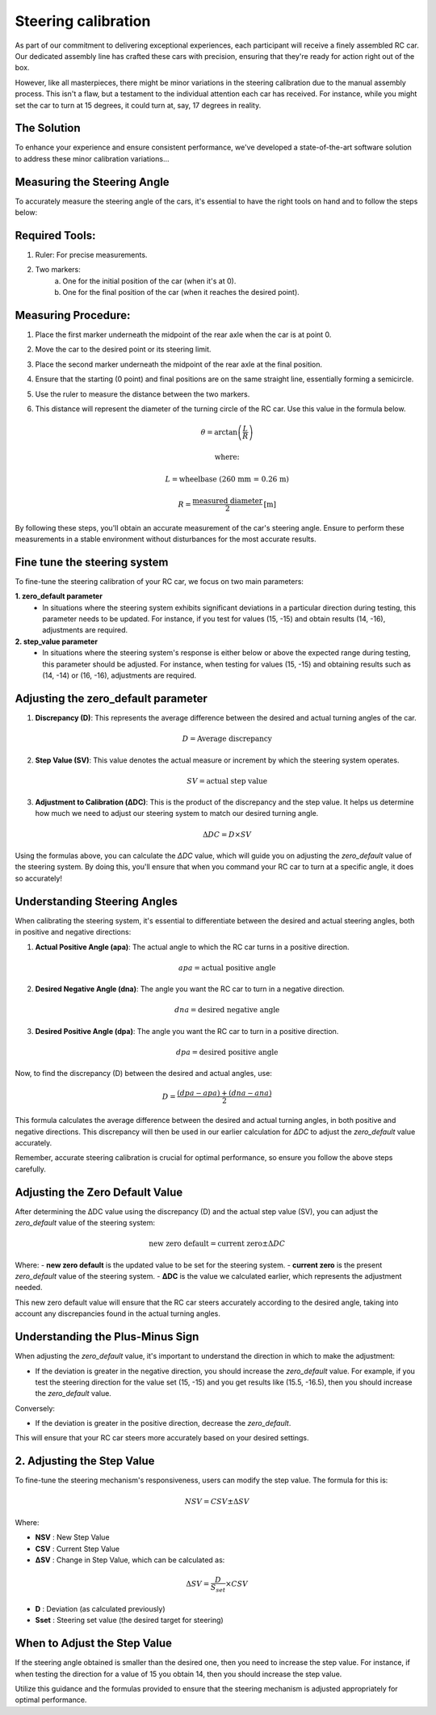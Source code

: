 Steering calibration
=====================

As part of our commitment to delivering exceptional experiences, each participant will receive a finely assembled RC car. Our dedicated assembly line has crafted these cars with precision, ensuring that they're ready for action right out of the box.

However, like all masterpieces, there might be minor variations in the steering calibration due to the manual assembly process. This isn't a flaw, but a testament to the individual attention each car has received. For instance, while you might set the car to turn at 15 degrees, it could turn at, say, 17 degrees in reality.

The Solution
------------
To enhance your experience and ensure consistent performance, we've developed a state-of-the-art software solution to address these minor calibration variations...

Measuring the Steering Angle
-----------------------------

To accurately measure the steering angle of the cars, it's essential to have the right tools on hand and to follow the steps below:

Required Tools:
----------------

1. Ruler: For precise measurements.
2. Two markers:
    a. One for the initial position of the car (when it's at 0).
    b. One for the final position of the car (when it reaches the desired point).

Measuring Procedure:
----------------------

1. Place the first marker underneath the midpoint of the rear axle when the car is at point 0.
2. Move the car to the desired point or its steering limit.
3. Place the second marker underneath the midpoint of the rear axle at the final position.
4. Ensure that the starting (0 point) and final positions are on the same straight line, essentially forming a semicircle.
5. Use the ruler to measure the distance between the two markers.
6. This distance will represent the diameter of the turning circle of the RC car. Use this value in the formula below.
   
   .. math:: \theta = \arctan\left(\frac{L}{R}\right)
   .. math:: \text{where:}
   .. math:: L = \text{wheelbase (260 mm = 0.26 m)}
   .. math:: R = \frac{\text{measured diameter}}{2} \text{[m]}



By following these steps, you'll obtain an accurate measurement of the car's steering angle. Ensure to perform these measurements in a stable environment without disturbances for the most accurate results.

Fine tune the steering system
--------------------------------

To fine-tune the steering calibration of your RC car, we focus on two main parameters:

**1. zero_default parameter**
   - In situations where the steering system exhibits significant deviations in a particular direction during testing, this parameter needs to be updated. For instance, if you test for values (15, -15) and obtain results (14, -16), adjustments are required.
**2. step_value parameter**
   - In situations where the steering system's response is either below or above the expected range during testing, this parameter should be adjusted. For instance, when testing for values (15, -15) and obtaining results such as (14, -14) or (16, -16), adjustments are required.

Adjusting the zero_default parameter
---------------------------------------


.. image:: ../../images/hardwaresetupforcar/steeringCalibration/deltaZeroDefault1.png
   :align: center
   :width: 50%

.. image:: ../../images/hardwaresetupforcar/steeringCalibration/deltaZeroDefault2.png
   :align: center
   :width: 50%

.. image:: ../../images/hardwaresetupforcar/steeringCalibration/deltaZeroDefault3.png
   :align: center
   :width: 50%

.. image:: ../../images/hardwaresetupforcar/steeringCalibration/deltaZeroDefault4.png
   :align: center
   :width: 50%

.. image:: ../../images/hardwaresetupforcar/steeringCalibration/deltaZeroDefault5.png
   :align: center
   :width: 50%

.. image:: ../../images/hardwaresetupforcar/steeringCalibration/deltaZeroDefault6.png
   :align: center
   :width: 50%

.. image:: ../../images/hardwaresetupforcar/steeringCalibration/deltaZeroDefault7.png
   :align: center
   :width: 50%

.. image:: ../../images/hardwaresetupforcar/steeringCalibration/deltaZeroDefault9.png
   :align: center
   :width: 50%

.. image:: ../../images/hardwaresetupforcar/steeringCalibration/deltaZeroDefault10.png
   :align: center
   :width: 50%

1. **Discrepancy (D)**:
   This represents the average difference between the desired and actual turning angles of the car.
   
   .. math:: D = \text{Average discrepancy}
   
2. **Step Value (SV)**:
   This value denotes the actual measure or increment by which the steering system operates.
   
   .. math:: SV = \text{actual step value}
   
3. **Adjustment to Calibration (ΔDC)**:
   This is the product of the discrepancy and the step value. It helps us determine how much we need to adjust our steering system to match our desired turning angle.
   
   .. math:: \Delta DC = D \times SV

Using the formulas above, you can calculate the `ΔDC` value, which will guide you on adjusting the `zero_default` value of the steering system. By doing this, you'll ensure that when you command your RC car to turn at a specific angle, it does so accurately!

Understanding Steering Angles
-----------------------------

When calibrating the steering system, it's essential to differentiate between the desired and actual steering angles, both in positive and negative directions:

1. **Actual Positive Angle (apa)**:
   The actual angle to which the RC car turns in a positive direction.
   
   .. math:: apa = \text{actual positive angle}
   
2. **Desired Negative Angle (dna)**:
   The angle you want the RC car to turn in a negative direction.
   
   .. math:: dna = \text{desired negative angle}
   
3. **Desired Positive Angle (dpa)**:
   The angle you want the RC car to turn in a positive direction.
   
   .. math:: dpa = \text{desired positive angle}
   
Now, to find the discrepancy (D) between the desired and actual angles, use:

.. math:: D = \frac{(dpa - apa) + (dna - ana)}{2}

This formula calculates the average difference between the desired and actual turning angles, in both positive and negative directions. This discrepancy will then be used in our earlier calculation for `ΔDC` to adjust the `zero_default` value accurately.

Remember, accurate steering calibration is crucial for optimal performance, so ensure you follow the above steps carefully.

Adjusting the Zero Default Value
--------------------------------

After determining the ΔDC value using the discrepancy (D) and the actual step value (SV), you can adjust the `zero_default` value of the steering system:

.. math:: \text{new zero default} = \text{current zero} \pm \Delta DC

Where:
- **new zero default** is the updated value to be set for the steering system.
- **current zero** is the present `zero_default` value of the steering system.
- **ΔDC** is the value we calculated earlier, which represents the adjustment needed.

This new zero default value will ensure that the RC car steers accurately according to the desired angle, taking into account any discrepancies found in the actual turning angles.

Understanding the Plus-Minus Sign
---------------------------------

When adjusting the `zero_default` value, it's important to understand the direction in which to make the adjustment:

- If the deviation is greater in the negative direction, you should increase the `zero_default` value. 
  For example, if you test the steering direction for the value set (15, -15) and you get results like (15.5, -16.5), then you should increase the `zero_default` value.

Conversely:

- If the deviation is greater in the positive direction, decrease the `zero_default`.

This will ensure that your RC car steers more accurately based on your desired settings.


2. Adjusting the Step Value
----------------------------

.. image:: ../../images/hardwaresetupforcar/steeringCalibration/deltaStepValue1.png
   :align: center
   :width: 50%

.. image:: ../../images/hardwaresetupforcar/steeringCalibration/deltaStepValue2.png
   :align: center
   :width: 50%

.. image:: ../../images/hardwaresetupforcar/steeringCalibration/deltaStepValue3.png
   :align: center
   :width: 50%

.. image:: ../../images/hardwaresetupforcar/steeringCalibration/deltaStepValue4.png
   :align: center
   :width: 50%

.. image:: ../../images/hardwaresetupforcar/steeringCalibration/deltaStepValue5.png
   :align: center
   :width: 50%

To fine-tune the steering mechanism's responsiveness, users can modify the step value. The formula for this is:

.. math::

   NSV = CSV \pm \Delta SV

Where:

- **NSV** : New Step Value
- **CSV** : Current Step Value
- **ΔSV** : Change in Step Value, which can be calculated as:

.. math::

   \Delta SV = \frac{D}{S_{set}} \times CSV

- **D** : Deviation (as calculated previously)
- **Sset** : Steering set value (the desired target for steering)

When to Adjust the Step Value
------------------------------

If the steering angle obtained is smaller than the desired one, then you need to increase the step value. 
For instance, if when testing the direction for a value of 15 you obtain 14, then you should increase the step value.

Utilize this guidance and the formulas provided to ensure that the steering mechanism is adjusted appropriately for optimal performance.